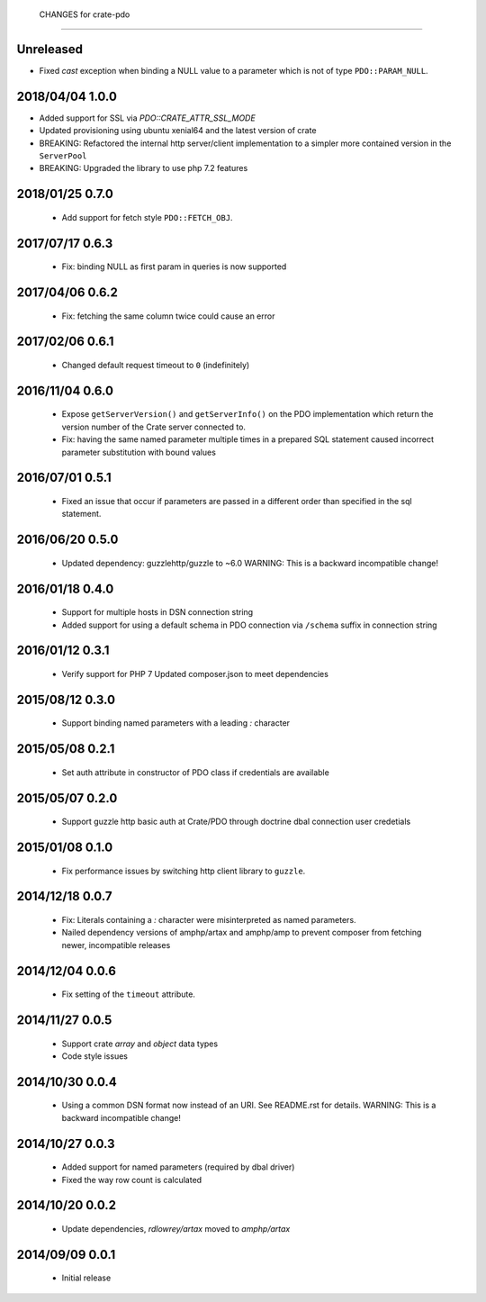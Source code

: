  CHANGES for crate-pdo
=======================

Unreleased
==========

- Fixed `cast` exception when binding a NULL value to a parameter which is not
  of type ``PDO::PARAM_NULL``.

2018/04/04 1.0.0
================

- Added support for SSL via `PDO::CRATE_ATTR_SSL_MODE`

- Updated provisioning using ubuntu xenial64 and the latest version of crate

- BREAKING: Refactored the internal http server/client implementation to a
  simpler more contained version in the ``ServerPool``

- BREAKING: Upgraded the library to use php 7.2 features


2018/01/25 0.7.0
================

 - Add support for fetch style ``PDO::FETCH_OBJ``.

2017/07/17 0.6.3
================

 - Fix: binding NULL as first param in queries is now supported

2017/04/06 0.6.2
================

 - Fix: fetching the same column twice could cause an error

2017/02/06 0.6.1
================

 - Changed default request timeout to ``0`` (indefinitely)

2016/11/04 0.6.0
================

 - Expose ``getServerVersion()`` and ``getServerInfo()`` on the PDO implementation
   which return the version number of the Crate server connected to.

 - Fix: having the same named parameter multiple times in a prepared SQL
   statement caused incorrect parameter substitution with bound values

2016/07/01 0.5.1
================

 - Fixed an issue that occur if parameters are passed in a different order
   than specified in the sql statement.

2016/06/20 0.5.0
================

 - Updated dependency: guzzlehttp/guzzle to ~6.0
   WARNING: This is a backward incompatible change!

2016/01/18 0.4.0
================

 - Support for multiple hosts in DSN connection string

 - Added support for using a default schema in PDO connection
   via ``/schema`` suffix in connection string

2016/01/12 0.3.1
================

 - Verify support for PHP 7
   Updated composer.json to meet dependencies

2015/08/12 0.3.0
================

 - Support binding named parameters with a leading `:` character

2015/05/08 0.2.1
================

 - Set auth attribute in constructor of PDO class if credentials
   are available

2015/05/07 0.2.0
================

 - Support guzzle http basic auth at Crate/PDO through doctrine
   dbal connection user credetials

2015/01/08 0.1.0
================

 - Fix performance issues by switching http client library to
   ``guzzle``.

2014/12/18 0.0.7
================

 - Fix: Literals containing a `:` character were misinterpreted as
   named parameters.

 - Nailed dependency versions of amphp/artax and amphp/amp
   to prevent composer from fetching newer, incompatible releases

2014/12/04 0.0.6
================

 - Fix setting of the ``timeout`` attribute.

2014/11/27 0.0.5
================

 - Support crate `array` and `object` data types

 - Code style issues

2014/10/30 0.0.4
================

 - Using a common DSN format now instead of an URI. See README.rst for
   details.
   WARNING: This is a backward incompatible change!

2014/10/27 0.0.3
================

 - Added support for named parameters (required by dbal driver)

 - Fixed the way row count is calculated

2014/10/20 0.0.2
================

 - Update dependencies, `rdlowrey/artax` moved to `amphp/artax`

2014/09/09 0.0.1
================

 - Initial release

